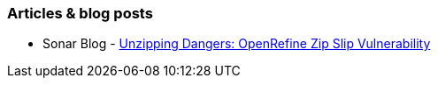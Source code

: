 === Articles & blog posts

* Sonar Blog - https://www.sonarsource.com/blog/openrefine-zip-slip/[Unzipping Dangers: OpenRefine Zip Slip Vulnerability]
